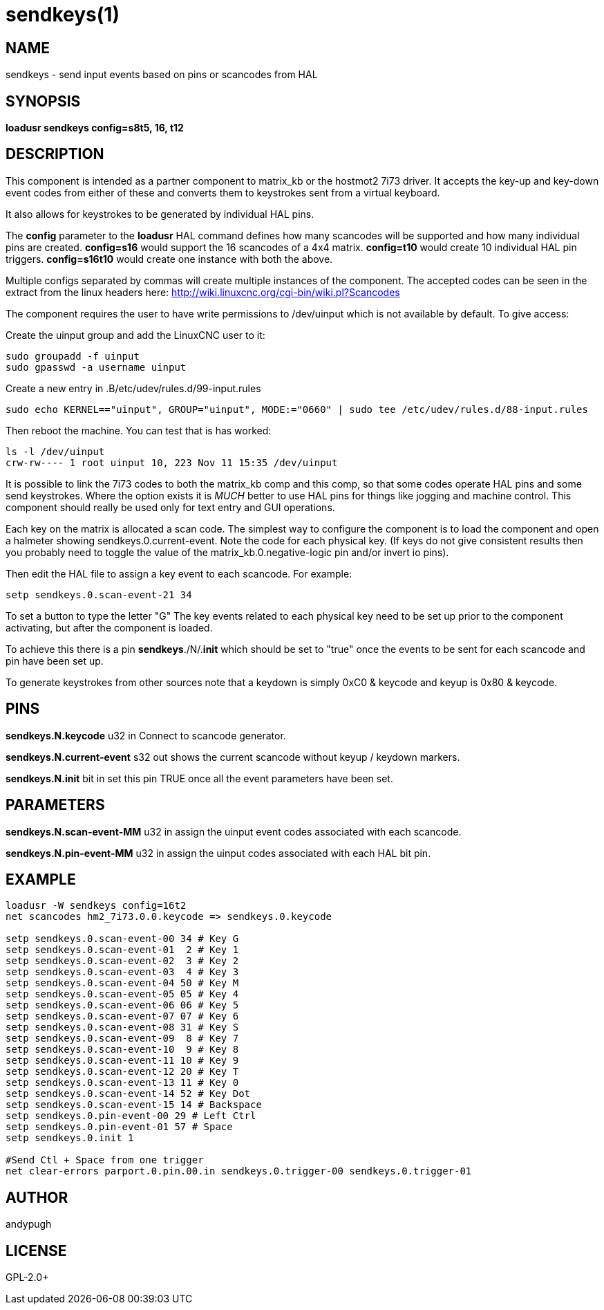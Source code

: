 = sendkeys(1)


== NAME

sendkeys - send input events based on pins or scancodes from HAL

== SYNOPSIS

*loadusr sendkeys config=s8t5, 16, t12*

== DESCRIPTION

This component is intended as a partner component to matrix_kb or the
hostmot2 7i73 driver. It accepts the key-up and key-down event codes
from either of these and converts them to keystrokes sent from a virtual
keyboard.

It also allows for keystrokes to be generated by individual HAL pins.

The *config* parameter to the *loadusr* HAL command defines how many
scancodes will be supported and how many individual pins are created.
  *config=s16* would support the 16 scancodes of a 4x4 matrix.
  *config=t10* would create 10 individual HAL pin triggers.
  *config=s16t10* would create one instance with both the above.

Multiple configs separated by commas will create multiple instances of
the component. The accepted codes can be seen in the extract from the
linux headers here: <http://wiki.linuxcnc.org/cgi-bin/wiki.pl?Scancodes>

The component requires the user to have write permissions to /dev/uinput
which is not available by default. To give access:

Create the uinput group and add the LinuxCNC user to it:

    sudo groupadd -f uinput
    sudo gpasswd -a username uinput

Create a new entry in .B/etc/udev/rules.d/99-input.rules

    sudo echo KERNEL=="uinput", GROUP="uinput", MODE:="0660" | sudo tee /etc/udev/rules.d/88-input.rules

Then reboot the machine. You can test that is has worked:

    ls -l /dev/uinput
    crw-rw---- 1 root uinput 10, 223 Nov 11 15:35 /dev/uinput

It is possible to link the 7i73 codes to both the matrix_kb comp and
this comp, so that some codes operate HAL pins and some send
keystrokes. Where the option exists it is _MUCH_ better to use HAL
pins for things like jogging and machine control. This component should
really be used only for text entry and GUI operations.

Each key on the matrix is allocated a scan code. The simplest way to
configure the component is to load the component and open a halmeter
showing sendkeys.0.current-event. Note the code for each physical key.
(If keys do not give consistent results then you probably need to
toggle the value of the matrix_kb.0.negative-logic pin and/or invert io
pins).

Then edit the HAL file to assign a key event to each scancode. For
example:

  setp sendkeys.0.scan-event-21 34

To set a button to type the letter "G" The key events related to each
physical key need to be set up prior to the component activating, but
after the component is loaded.

To achieve this there is a pin *sendkeys*./N/.*init* which should
be set to "true" once the events to be sent for each scancode and pin
have been set up.

To generate keystrokes from other sources note that a keydown is simply
0xC0 & keycode and keyup is 0x80 & keycode.

== PINS

*sendkeys.N.keycode* u32 in
    Connect to scancode generator.

*sendkeys.N.current-event* s32 out
    shows the current scancode without keyup / keydown markers.

*sendkeys.N.init* bit in
    set this pin TRUE once all the event parameters have been set.

== PARAMETERS

*sendkeys.N.scan-event-MM* u32 in
    assign the uinput event codes associated with each scancode.

*sendkeys.N.pin-event-MM* u32 in
    assign the uinput codes associated with each HAL bit pin.

== EXAMPLE
....
loadusr -W sendkeys config=16t2
net scancodes hm2_7i73.0.0.keycode => sendkeys.0.keycode

setp sendkeys.0.scan-event-00 34 # Key G
setp sendkeys.0.scan-event-01  2 # Key 1
setp sendkeys.0.scan-event-02  3 # Key 2
setp sendkeys.0.scan-event-03  4 # Key 3
setp sendkeys.0.scan-event-04 50 # Key M
setp sendkeys.0.scan-event-05 05 # Key 4
setp sendkeys.0.scan-event-06 06 # Key 5
setp sendkeys.0.scan-event-07 07 # Key 6
setp sendkeys.0.scan-event-08 31 # Key S
setp sendkeys.0.scan-event-09  8 # Key 7
setp sendkeys.0.scan-event-10  9 # Key 8
setp sendkeys.0.scan-event-11 10 # Key 9
setp sendkeys.0.scan-event-12 20 # Key T
setp sendkeys.0.scan-event-13 11 # Key 0
setp sendkeys.0.scan-event-14 52 # Key Dot
setp sendkeys.0.scan-event-15 14 # Backspace
setp sendkeys.0.pin-event-00 29 # Left Ctrl
setp sendkeys.0.pin-event-01 57 # Space
setp sendkeys.0.init 1

#Send Ctl + Space from one trigger
net clear-errors parport.0.pin.00.in sendkeys.0.trigger-00 sendkeys.0.trigger-01
....

== AUTHOR

andypugh

== LICENSE

GPL-2.0+
